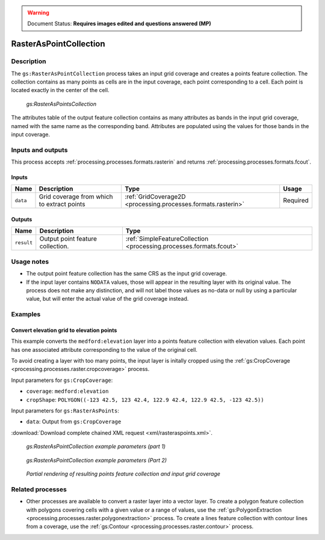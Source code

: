 .. _processing.processes.raster.rasteraspoints:

.. warning:: Document Status: **Requires images edited and questions answered (MP)**

RasterAsPointCollection
=======================

Description
-----------

The ``gs:RasterAsPointCollection`` process takes an input grid coverage and creates a points feature collection. The collection contains as many points as cells are in the input coverage, each point corresponding to a cell. Each point is located exactly in the center of the cell.

.. figure:: img/rasteraspoints.png

   *gs:RasterAsPointsCollection*

The attributes table of the output feature collection contains as many attributes as bands in the input grid coverage, named with the same name as the corresponding band. Attributes are populated using the values for those bands in the input coverage.

Inputs and outputs
------------------

This process accepts :ref:`processing.processes.formats.rasterin` and returns :ref:`processing.processes.formats.fcout`.

Inputs
~~~~~~

.. list-table::
   :header-rows: 1

   * - Name
     - Description
     - Type
     - Usage
   * - ``data``
     - Grid coverage from which to extract points
     - :ref:`GridCoverage2D <processing.processes.formats.rasterin>`
     - Required   

Outputs
~~~~~~~

.. list-table::
   :header-rows: 1

   * - Name
     - Description
     - Type
   * - ``result``
     - Output point feature collection.
     - :ref:`SimpleFeatureCollection <processing.processes.formats.fcout>`


Usage notes
-----------

* The output point feature collection has the same CRS as the input grid coverage.
* If the input layer contains ``NODATA`` values, those will appear in the resulting layer with its original value. The process does not make any distinction, and will not label those values as no-data or null by using a particular value, but will enter the actual value of the grid coverage instead.

.. todo:: NODATA is NODATA is NODATA, right? What is this bullet point trying to say?

Examples
--------

Convert elevation grid to elevation points
~~~~~~~~~~~~~~~~~~~~~~~~~~~~~~~~~~~~~~~~~~

This example converts the ``medford:elevation`` layer into a points feature collection with elevation values. Each point has one associated attribute corresponding to the value of the original cell.

To avoid creating a layer with too many points, the input layer is initally cropped using the :ref:`gs:CropCoverage <processing.processes.raster.cropcoverage>` process.

Input parameters for ``gs:CropCoverage``:

* ``coverage``: ``medford:elevation``
* ``cropShape``: ``POLYGON((-123 42.5, 123 42.4, 122.9 42.4, 122.9 42.5, -123 42.5))``

Input parameters for ``gs:RasterAsPoints``:

* ``data``: Output from ``gs:CropCoverage``

:download:`Download complete chained XML request <xml/rasteraspoints.xml>`.

.. figure:: img/rasteraspointsUI.png

   *gs:RasterAsPointCollection example parameters (part 1)*

.. figure:: img/rasteraspointsUI2.png

   *gs:RasterAsPointCollection example parameters (Part 2)*   

.. figure:: img/rasteraspointsexample.png

   *Partial rendering of resulting points feature collection and input grid coverage*

.. todo:: This graphic doesn't show much. Can the output be more diagrammatic (showing the values of the grid cells and then the values of the points)?

Related processes
-----------------

* Other processes are available to convert a raster layer into a vector layer. To create a polygon feature collection with polygons covering cells with a given value or a range of values, use the :ref:`gs:PolygonExtraction <processing.processes.raster.polygonextraction>` process. To create a lines feature collection with contour lines from a coverage, use the :ref:`gs:Contour <processing.processes.raster.contour>` process.

